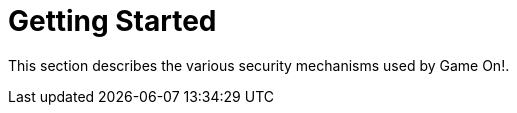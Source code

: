 = Getting Started
:icons: font
:toc:
:toc-placement: preamble
:toclevels: 1
:sectanchors:

This section describes the various security mechanisms used by Game On!.